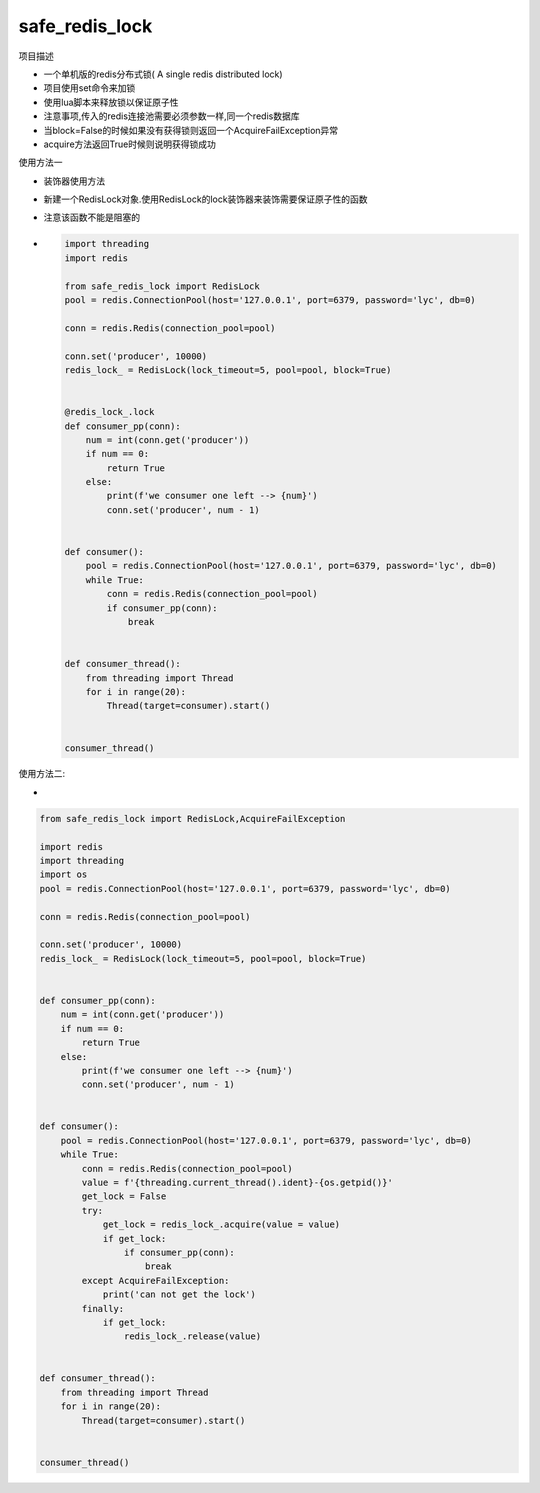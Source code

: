 safe_redis_lock
~~~~~~~~~~~~~~~

项目描述

-  一个单机版的redis分布式锁( A single redis distributed lock)
-  项目使用set命令来加锁
-  使用lua脚本来释放锁以保证原子性
-  注意事项,传入的redis连接池需要必须参数一样,同一个redis数据库
-  当block=False的时候如果没有获得锁则返回一个AcquireFailException异常
-  acquire方法返回True时候则说明获得锁成功

使用方法一

-  装饰器使用方法

-  新建一个RedisLock对象.使用RedisLock的lock装饰器来装饰需要保证原子性的函数

-  注意该函数不能是阻塞的

-  .. code:: python

      import threading
      import redis

      from safe_redis_lock import RedisLock
      pool = redis.ConnectionPool(host='127.0.0.1', port=6379, password='lyc', db=0)

      conn = redis.Redis(connection_pool=pool)

      conn.set('producer', 10000)
      redis_lock_ = RedisLock(lock_timeout=5, pool=pool, block=True)


      @redis_lock_.lock
      def consumer_pp(conn):
          num = int(conn.get('producer'))
          if num == 0:
              return True
          else:
              print(f'we consumer one left --> {num}')
              conn.set('producer', num - 1)


      def consumer():
          pool = redis.ConnectionPool(host='127.0.0.1', port=6379, password='lyc', db=0)
          while True:
              conn = redis.Redis(connection_pool=pool)
              if consumer_pp(conn):
                  break


      def consumer_thread():
          from threading import Thread
          for i in range(20):
              Thread(target=consumer).start()


      consumer_thread()

使用方法二:

-

.. code:: python

   from safe_redis_lock import RedisLock,AcquireFailException

   import redis
   import threading
   import os
   pool = redis.ConnectionPool(host='127.0.0.1', port=6379, password='lyc', db=0)

   conn = redis.Redis(connection_pool=pool)

   conn.set('producer', 10000)
   redis_lock_ = RedisLock(lock_timeout=5, pool=pool, block=True)


   def consumer_pp(conn):
       num = int(conn.get('producer'))
       if num == 0:
           return True
       else:
           print(f'we consumer one left --> {num}')
           conn.set('producer', num - 1)


   def consumer():
       pool = redis.ConnectionPool(host='127.0.0.1', port=6379, password='lyc', db=0)
       while True:
           conn = redis.Redis(connection_pool=pool)
           value = f'{threading.current_thread().ident}-{os.getpid()}'
           get_lock = False
           try:
               get_lock = redis_lock_.acquire(value = value)
               if get_lock:
                   if consumer_pp(conn):
                       break
           except AcquireFailException:
               print('can not get the lock')
           finally:
               if get_lock:
                   redis_lock_.release(value)


   def consumer_thread():
       from threading import Thread
       for i in range(20):
           Thread(target=consumer).start()


   consumer_thread()
